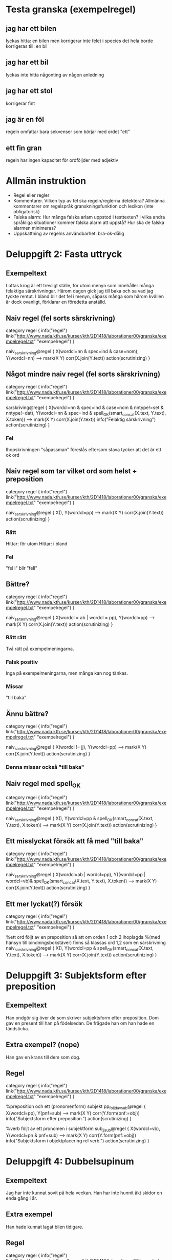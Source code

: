 
* Testa granska (exempelregel)
** jag har ett bilen
   lyckas hitta: en bilen
   men korrigerar inte felet i species
   det hela borde korrigeras till: en bil
** jag har ett bil
   lyckas inte hitta någonting av någon anledning
** jag har ett stol
   korrigerar fint
** jag är en föl
   regeln omfattar bara sekvenser som börjar med ordet "ett"
** ett fin gran
   regeln har ingen kapacitet för ordföljder med adjektiv

* Allmän instruktion
   - Regel eller regler
   - Kommentarer. Vilken typ av fel ska regeln/reglerna detektera?
     Allmänna kommentarer om regelspråk granskningsfunktion och
     lexikon (inte obligatorisk)
   - Falska alarm: Hur många falska arlam uppstod i testtexten? I
     vilka andra språkliga situationer kommer falska alarm att uppstå?
     Hur ska de falska alarmen minimeras?
   - Uppskattning av regelns användbarhet: bra-ok-dålig

* Deluppgift 2: Fasta uttryck
** Exempeltext
   Lottas krog är ett trevligt ställe, för utom menyn som innehåller många felaktiga särskrivningar. Härom dagen gick jag till baka och sa vad jag tyckte rentut. I bland blir det fel i menyn, såpass många som härom kvällen är dock ovanligt, förklarar en föredetta anställd. 
** Naiv regel (fel sorts särskrivning)
category regel {
info("regel")
link("http://www.nada.kth.se/kurser/kth/2D1418/laborationer00/granska/exempelregel.txt" "exempelregel")
}

naiv_sarskrivning@regel {
X(wordcl=nn & spec=ind & case=nom),
Y(wordcl=nn)
-->
mark(X Y)
corr(X.join(Y.text))
action(scrutinizing)
}
** Något mindre naiv regel (fel sorts särskrivning)
category regel {
info("regel")
link("http://www.nada.kth.se/kurser/kth/2D1418/laborationer00/granska/exempelregel.txt" "exempelregel")
}

sarskriving@regel {
X(wordcl=nn & spec=ind & case=nom & nntype!=set & nntype!=dat),
Y(wordcl=nn & spec=ind & spell_OK(smart_concat(X.text, Y.text), X.token))
-->
mark(X Y)
corr(X.join(Y.text))
info("Felaktig särskrivning")
action(scrutinizing)
}
*** Fel
    Ihopskrivningen "såpassman" föreslås eftersom stava tycker att det är ett ok ord
** Naiv regel som tar vilket ord som helst + preposition
category regel {
info("regel")
link("http://www.nada.kth.se/kurser/kth/2D1418/laborationer00/granska/exempelregel.txt" "exempelregel")
}

naiv_sarskrivning@regel {
X(),
Y(wordcl=pp)
-->
mark(X Y)
corr(X.join(Y.text))
action(scrutinizing)
}
*** Rätt
    Hittar: för utom
    Hittar: i bland
*** Fel
    "fel i" blir "feli"

** Bättre?
category regel {
info("regel")
link("http://www.nada.kth.se/kurser/kth/2D1418/laborationer00/granska/exempelregel.txt" "exempelregel")
}

naiv_sarskrivning@regel {
X(wordcl = ab | wordcl = pp),
Y(wordcl=pp)
-->
mark(X Y)
corr(X.join(Y.text))
action(scrutinizing)
}
*** Rätt rätt
Två rätt på exempelmeningarna.
*** Falsk positiv
Inga på exempelmeningarna, men många kan nog tänkas.
*** Missar
"till baka"
** Ännu bättre?
category regel {
info("regel")
link("http://www.nada.kth.se/kurser/kth/2D1418/laborationer00/granska/exempelregel.txt" "exempelregel")
}

naiv_sarskrivning@regel {
X(wordcl != jj),
Y(wordcl=pp)
-->
mark(X Y)
corr(X.join(Y.text))
action(scrutinizing)
}
*** Denna missar också "till baka"
** Naiv regel med spell_OK
category regel {
info("regel")
link("http://www.nada.kth.se/kurser/kth/2D1418/laborationer00/granska/exempelregel.txt" "exempelregel")
}

naiv_sarskrivning@regel {
X(),
Y(wordcl=pp & spell_OK(smart_concat(X.text, Y.text), X.token))
-->
mark(X Y)
corr(X.join(Y.text))
action(scrutinizing)
}

** Ett misslyckat försök att få med "till baka"
category regel {
info("regel")
link("http://www.nada.kth.se/kurser/kth/2D1418/laborationer00/granska/exempelregel.txt" "exempelregel")
}

naiv_sarskrivning@regel {
X(wordcl=ab | wordcl=pp),
Y((wordcl=pp | wordcl=vb)& spell_OK(smart_concat(X.text, Y.text), X.token))
-->
mark(X Y)
corr(X.join(Y.text))
action(scrutinizing)
}

** Ett mer lyckat(?) försök
category regel {
info("regel")
link("http://www.nada.kth.se/kurser/kth/2D1418/laborationer00/granska/exempelregel.txt" "exempelregel")
}

%ett ord följt av en preposition så att om orden 1 och 2 ihoplagda
%(med hänsyn till bindningsbokstäver) finns så klassas ord 1,2 som en särskrivning
naiv_sarskrivning@regel {
X(),
Y(wordcl=pp & spell_OK(smart_concat(X.text, Y.text), X.token))
-->
mark(X Y)
corr(X.join(Y.text))
action(scrutinizing)
}
* Deluppgift 3: Subjektsform efter preposition
** Exempeltext
   Han ondgör sig över de som skriver subjektsform efter preposition. Dom gav en present till han på födelsedan. De frågade han om han hade en tändsticka. 
** Extra exempel? (nope)
   Han gav en krans till dem som dog.
** Regel
category regel {
info("regel")
link("http://www.nada.kth.se/kurser/kth/2D1418/laborationer00/granska/exempelregel.txt" "exempelregel")
}

%preposition och ett (pronomenform) subjekt
pp_foljd_av_sub@regel {
X(wordcl=pp),
Y(pnf=sub)
-->
mark(X Y)
corr(Y.form(pnf:=obj))
info("Subjektsform efter preposition.")
action(scrutinizing)
}
  
%verb följt av ett pronomen i subjektform
sub_jj_sub@regel {
X(wordcl=vb),
Y(wordcl=pn & pnf=sub)
-->
mark(X Y)
corr(Y.form(pnf:=obj))
info("Subjektsform i objektplacering rel verb.")
action(scrutinizing)
}
* Deluppgift 4: Dubbelsupinum
** Exempeltext
   Jag har inte kunnat sovit på hela veckan. Han har inte hunnit åkt skidor en enda gång i år. 
** Extra exempel
   Han hade kunnat lagat bilen tidigare. 
** Regel
category regel {
info("regel")
link("http://www.nada.kth.se/kurser/kth/2D1418/laborationer00/granska/exempelregel.txt" "exempelregel")
}

%verb i subjektform följt av ett till verb i subjektform (dubbelsupinum!)
dubbelsupinum@regel {
X(wordcl=vb & vbf=sup),
Y(wordcl=vb & vbf=sup)
-->
mark(X Y)
info("Dubbel supinum.")
corr(Y.form(vbf:=inf))
action(scrutinizing)
}
* Deluppgift 5: Kommer utan att
** Exempeltext
    Han kommer lista ut svaret på gåtan. Nä, han kommer inte göra det. Kommer han inte göra det? Den man som kommer gillar jag inte. 
** Regel
category regel {
info("regel")
link("http://www.nada.kth.se/kurser/kth/2D1418/laborationer00/granska/exempelregel.txt" "exempelregel")
}

kommer@regel {
X(text="kommer"),
Y(wordcl=vb & vbf=inf)
-->
mark(X Y)
corr(Y.insert("att"))
info("Kommer utan att.")
action(scrutinizing)
}

kommer_neg@regel {
X(text="kommer"),
Y(text="inte" | text="ej"),
Z(wordcl=vb & vbf=inf)
-->
mark(X Y Z)
corr(Z.insert("att"))
info("Kommer utan att.")
action(scrutinizing)
}

kommer_pn_neg@regel { % frageform
X(text="kommer"),
Y(wordcl=pn & pnf=sub), % sub, annars ju grammatiskt fel ()
Z(text="inte" | text="ej"),
W(wordcl=vb & vbf=inf)
-->
mark(X Y Z)
corr(W.insert("att"))
info("Kommer utan att.")
action(scrutinizing)
}
